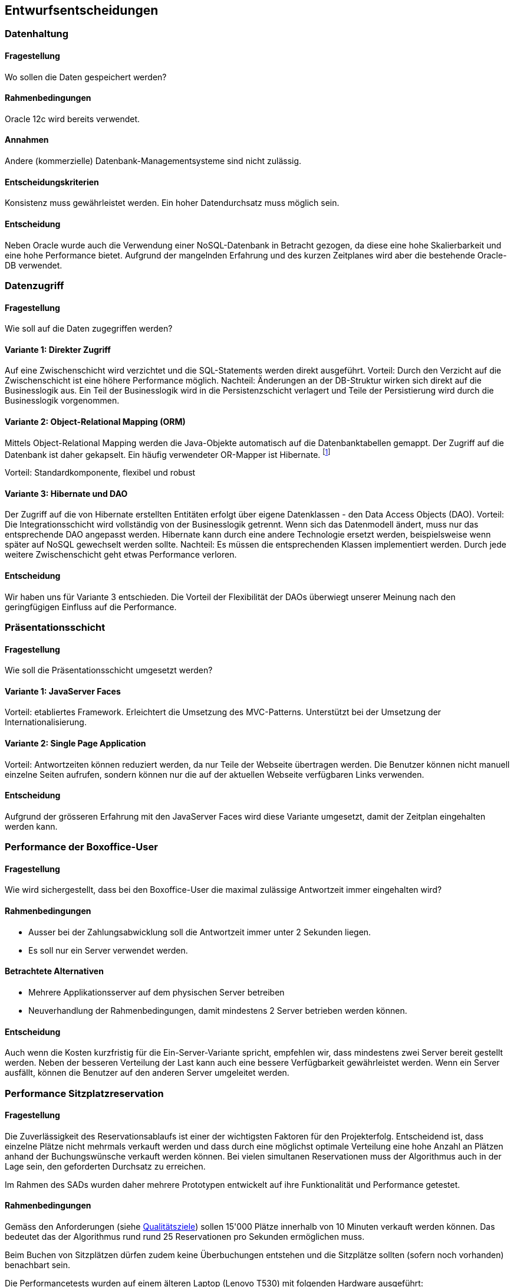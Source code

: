[[section-design-decisions]]

== Entwurfsentscheidungen

=== Datenhaltung

==== Fragestellung
Wo sollen die Daten gespeichert werden?

==== Rahmenbedingungen

Oracle 12c wird bereits verwendet.

==== Annahmen

Andere (kommerzielle) Datenbank-Managementsysteme sind nicht zulässig.

==== Entscheidungskriterien

Konsistenz muss gewährleistet werden.
Ein hoher Datendurchsatz muss möglich sein.

==== Entscheidung

Neben Oracle wurde auch die Verwendung einer NoSQL-Datenbank in Betracht gezogen,
da diese eine hohe Skalierbarkeit und eine hohe Performance bietet.
Aufgrund der mangelnden Erfahrung und des kurzen Zeitplanes wird aber die bestehende
Oracle-DB verwendet.

=== Datenzugriff

==== Fragestellung

Wie soll auf die Daten zugegriffen werden?

==== Variante 1: Direkter Zugriff

Auf eine Zwischenschicht wird verzichtet und die SQL-Statements werden direkt ausgeführt.
Vorteil: Durch den Verzicht auf die Zwischenschicht ist eine höhere Performance möglich.
Nachteil: Änderungen an der DB-Struktur wirken sich direkt auf die Businesslogik aus.
Ein Teil der Businesslogik wird in die Persistenzschicht verlagert und Teile der
Persistierung wird durch die Businesslogik vorgenommen.

==== Variante 2: Object-Relational Mapping (ORM)

Mittels Object-Relational Mapping werden die Java-Objekte automatisch auf die Datenbanktabellen gemappt.
Der Zugriff auf die Datenbank ist daher gekapselt.
Ein häufig verwendeter OR-Mapper ist Hibernate.
footnote:[http://hibernate.org/orm/]

Vorteil: Standardkomponente, flexibel und robust

==== Variante 3: Hibernate und DAO

Der Zugriff auf die von Hibernate erstellten Entitäten erfolgt über eigene Datenklassen - den Data Access Objects (DAO).
Vorteil: Die Integrationsschicht wird vollständig von der Businesslogik getrennt.
Wenn sich das Datenmodell ändert, muss nur das entsprechende DAO angepasst werden.
Hibernate kann durch eine andere Technologie ersetzt werden,
beispielsweise wenn später auf NoSQL gewechselt werden sollte.
Nachteil: Es müssen die entsprechenden Klassen implementiert werden.
Durch jede weitere Zwischenschicht geht etwas Performance verloren.

==== Entscheidung

Wir haben uns für Variante 3 entschieden.
Die Vorteil der Flexibilität der DAOs überwiegt unserer Meinung nach den geringfügigen
Einfluss auf die Performance.

=== Präsentationsschicht

==== Fragestellung

Wie soll die Präsentationsschicht umgesetzt werden?

==== Variante 1: JavaServer Faces
Vorteil: etabliertes Framework. Erleichtert die Umsetzung des MVC-Patterns.
Unterstützt bei der Umsetzung der Internationalisierung.

==== Variante 2: Single Page Application

Vorteil: Antwortzeiten können reduziert werden, da nur Teile der Webseite übertragen werden.
Die Benutzer können nicht manuell einzelne Seiten aufrufen, sondern können nur die auf
der aktuellen Webseite verfügbaren Links verwenden.

==== Entscheidung

Aufgrund der grösseren Erfahrung mit den JavaServer Faces wird diese Variante umgesetzt,
damit der Zeitplan eingehalten werden kann.


=== Performance der Boxoffice-User [[section-performance-box-office]]


==== Fragestellung

Wie wird sichergestellt, dass bei den Boxoffice-User die maximal zulässige Antwortzeit
immer eingehalten wird?

==== Rahmenbedingungen

* Ausser bei der Zahlungsabwicklung soll die Antwortzeit immer unter 2 Sekunden liegen.

* Es soll nur ein Server verwendet werden.

==== Betrachtete Alternativen

* Mehrere Applikationsserver auf dem physischen Server betreiben

* Neuverhandlung der Rahmenbedingungen, damit mindestens 2 Server betrieben werden können.

==== Entscheidung

Auch wenn die Kosten kurzfristig für die Ein-Server-Variante spricht,
empfehlen wir, dass mindestens zwei Server bereit gestellt werden.
Neben der besseren Verteilung der Last kann auch eine bessere Verfügbarkeit gewährleistet werden.
Wenn ein Server ausfällt, können die Benutzer auf den anderen Server umgeleitet werden.

=== Performance Sitzplatzreservation [[section-performance-sitzplatzreservierung]]

==== Fragestellung

Die Zuverlässigkeit des Reservationsablaufs ist einer der wichtigsten Faktoren für den Projekterfolg. Entscheidend
ist, dass einzelne Plätze nicht mehrmals verkauft werden und dass durch eine möglichst optimale Verteilung eine
hohe Anzahl an Plätzen anhand der Buchungswünsche verkauft werden können. Bei vielen simultanen Reservationen
muss der Algorithmus auch in der Lage sein, den geforderten Durchsatz zu erreichen.

Im Rahmen des SADs wurden daher mehrere Prototypen entwickelt auf ihre Funktionalität und Performance getestet.

==== Rahmenbedingungen

Gemäss den Anforderungen (siehe <<QZ,Qualitätsziele>>) sollen 15'000 Plätze innerhalb von 10 Minuten verkauft werden können.
Das bedeutet das der Algorithmus rund rund 25 Reservationen pro Sekunden ermöglichen muss.

Beim Buchen von Sitzplätzen dürfen zudem keine Überbuchungen entstehen und die Sitzplätze sollten (sofern noch vorhanden) benachbart sein.

.Die Performancetests wurden auf einem älteren Laptop (Lenovo T530) mit folgenden Hardware ausgeführt:
 * Intel Core i7-3630QM
 * 16 GB Systemspeicher

Die Resultate der Lasttests mit 100 parallelen Threads und jeweils 40 Anfragen pro Thread sind jeweils bei jeder Variante ersichtlich.

==== Variante 1: Zufälliger Sitz wählen
Alle freie Sitzplätze der gewünschten Kategorie werden gelesen. Es wird mit einem zufälligen Platz begonnen, die benachbarten Plätze zu suchen. Falls genügende Plätze vorhanden sind, werden die Plätze reserviert. Sonst wird dieser Vorgang maximal 5 mal wiederholt.

Vorteil: kurze Latenzzeit.

Nachteil: viele Plätze sind nicht reserviert worden, reservierte Plätze sind fehlerhaft.

[source]
----
Strategy: RandomSeatSelectionStrategy
Seats
  available:     13660
  reserved:      12805
  remaining:     855
Reservations
  total:         4000
  rejected:      1468
  adjacent:      2228
  non-adjacent:  237
  incorrect:     67
Latency Time
  minimum:       0.0s
  maximum:       3.191s
  average:       0.657s
  deviation:     0.522s

Total Time:      26s
Throughput:      148 requests/s
----

==== Variante 2: Zufälliger Sektor wählen
Nur einen zufälligen Sektor der gewünschten Kategorie mit genügend freie Sitzplätze wird auswählt. Dann werden die benachbarte Plätze in diesem Sektor gesucht und falls genügende Plätze vorhanden sind, werden die Plätze reserviert und dabei wird ein Optimistic Locking beim persistieren verwendet.

Vorteil: kurze Latenzzeit.

Nachteil: viele Plätze sind nicht reserviert worden.
[source]
----
Strategy: RandomSectorSelectionStrategy
Seats
  available:     13660
  reserved:      11176
  remaining:     2484
Reservations
  total:         4000
  rejected:      1736
  adjacent:      2264
  non-adjacent:  0
  incorrect:     0
Latency Time
  minimum:       0.0s
  maximum:       2.076s
  average:       0.583s
  deviation:     0.229s

Total Time:      24s
Throughput:      166 requests/s
----

==== Variante 3: Sektoren mit zufälliger Reihenfolge
Alle Sektoren der gewünschten Kategorie mit genügend freien Sitzplätzen werden ausgelesen. Dann werden die Sektoren in einer zufälligen Reihenfolge gemischt. Die benachbarten Plätze werden in den Sektoren gesucht und falls genügende Plätze vorhanden sind, werden die Plätze reserviert. Dabei wird ein Optimistic Locking beim persistieren verwendet und beim Konflikt werden die Sitzplätze neu geladen.

Vorteil: mehr Plätze können reserviert werden.

Nachteil: relativ lange, maximale Latenzzeit.
[source]
----
Strategy: RandomOrderSectorStrategy
Seats
  available:     13660
  reserved:      13547
  remaining:     113
Reservations
  total:         4000
  rejected:      1327
  adjacent:      2673
  non-adjacent:  0
  incorrect:     0
Latency Time
  minimum:       0.0s
  maximum:       4.531s
  average:       0.55s
  deviation:     0.546s

Total Time:      22s
Throughput:      176 requests/s
----

==== Variante 4: Cache basierte Lösung

Beim Starten des Systems wird als Singleton ein Cache erzeugt, der alle noch freien Sitzplätze einer Veranstaltung im
Arbeitsspeicher behält. Die Startzeit wird durch das Erstellen des Caches etwas erhöht,
dafür läuft der Reservierungsprozess danach sehr performant ab. Der Algorithmus sucht dabei jeweils einen Sektor der
noch genügend freie, nebeneinander liegende Plätze aufweist. Die Sitze werden danach aufsteigend von der tiefsten
Sitznummer aus reserviert. So ist es allerdings möglich das jeweils einzelne Sitze am Rande einer Reihe noch frei sind.
Reservierte Sitze werden danach aus dem Cache gelöscht und in der Datenbank ebenfalls als Reserviert markiert.
Durch Verwendung von Optimistic Locking beim persistieren wird sichergestellt,
dass der Algorithmus auch im Falle von mehreren Serverinstanzen niemals zweimal die gleichen Sitzplätze reserviert.
Als Cache wird das bewährte und quelloffene Produkt Ehcache verwendet. Mit Ehcache lassen sich die gecachten Daten auch
über mehrere Server replizieren, so dass die Lösung auch mit einer vertikalen Skalierung kompatibel wäre.

Vorteil: sehr hohe Performance.

Nachteil: Hoher Resourcenbedarf, zusätzliche Komplexität.

[source]
----
Strategy: CacheBasedSelectionStrategy
Seats
  available:     13660
  reserved:      13513
  remaining:     147
Reservations
  total:         4000
  rejected:      1400
  adjacent:      2600
  non-adjacent:  0
  incorrect:     0
Latency Time
  minimum:       0.0s
  maximum:       1.247s
  average:       0.287s
  deviation:     0.254s

Total Time:      11s
Throughput:      342 requests/s
----

==== Entscheidung

Alle Varianten erfüllen auf dem Testgerät die Anforderungen an den Datendurchsatz. Die Variante 1 und die Variante 2
haben allerdings eine hohe Anzahl von nicht verkauften Sitzplätzen und werden deshalb verworfen.


Die Anzahl der nicht reservierten Sitze sind in den Tests von Variante 3 und Variante 4 vergleichbar, der Durchsatz ist
allerdings bei Variante 4 fast drei mal höher. Da alle Daten bei Variante 4 gecacht werden, muss auf
dem Server wesentlich mehr Arbeitsspeicher vorhanden sein und die Java Virtual Machine (JVM) entsprechend konfiguriert werden.
Bei den Lasttests von Variante 4 musste der Arbeitsspeicher der JVM auf mindestens 1024 MB erhöht werden, ansonsten wurde das
Programm mit einem OutOfMemoryError unerwartet beendet.


Aufgrund der geringeren Komplexität des Algorithmus, des tieferen Resourcenbedarfs und der Tatsache das kein zusätzliches
Produkt (Ehcache) verwendet, konfiguriert und gewartet werden muss wurde die Entscheidung zugunsten von Variante 3 gefällt.

Um die Anzahl der frei bleibenden Sitze zu verringern wird der Algorithmus für die produktive Version noch so optimiert,
dass ebenfalls Einzelplätze gebucht werden können. Falls bei der Buchung keine genügend hohe Anzahl von nebeneinander liegenden
 Sitzen gefunden wird sollen dem Kunden beim Reservationsvorgang auch nicht adjazente Plätze angeboten werden.

